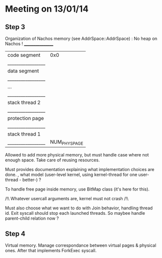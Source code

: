 * Meeting on 13/01/14
** Step 3
   Organization of Nachos memory (see AddrSpace::AddrSpace) :
   No heap on Nachos !
   _________________
   |  code segment   | 0x0
   |_________________|
   |  data segment   |
   |_________________|
   |      ...        |
   |_________________|
   | stack thread 2  |
   |_________________|
   | protection page |
   |_________________|
   | stack thread 1  |
   |_________________| NUM_PHYS_PAGE

   Allowed to add more physical memory, but must handle case where not enough
   space. Take care of reusing resources.

   Must provides documentation explaining what implementation choices are done.
   , what model (user-level kernel, using kernel-thread for one user-thread -
   better-) ?

   To handle free page inside memory, use BitMap class (it's here for this).

   /!\ Whatever usercall arguments are, kernel must not crash /!\

   Must also choose what we want to do with Join behavior, handling thread
   id. Exit syscall should stop each launched threads. So maybee handle
   parent-child relation now ?
   
** Step 4
   Virtual memory.
   Manage correspondance between virtual pages & physical ones.
   After that implements ForkExec syscall.
